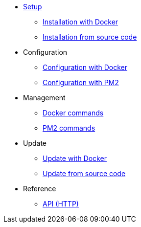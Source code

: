 * xref:setup/index.adoc[Setup]
** xref:setup/docker.adoc[Installation with Docker]
** xref:setup/source.adoc[Installation from source code]
* Configuration
** xref:configuration/docker.adoc[Configuration with Docker]
** xref:configuration/source.adoc[Configuration with PM2]
* Management
** xref:management/docker.adoc[Docker commands]
** xref:management/source.adoc[PM2 commands]
* Update
** xref:update/docker.adoc[Update with Docker]
** xref:update/source.adoc[Update from source code]
* Reference
** xref:references/api.adoc[API (HTTP)]

